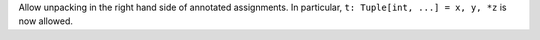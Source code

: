 Allow unpacking in the right hand side of annotated assignments. In
particular, ``t: Tuple[int, ...] = x, y, *z`` is now allowed.
